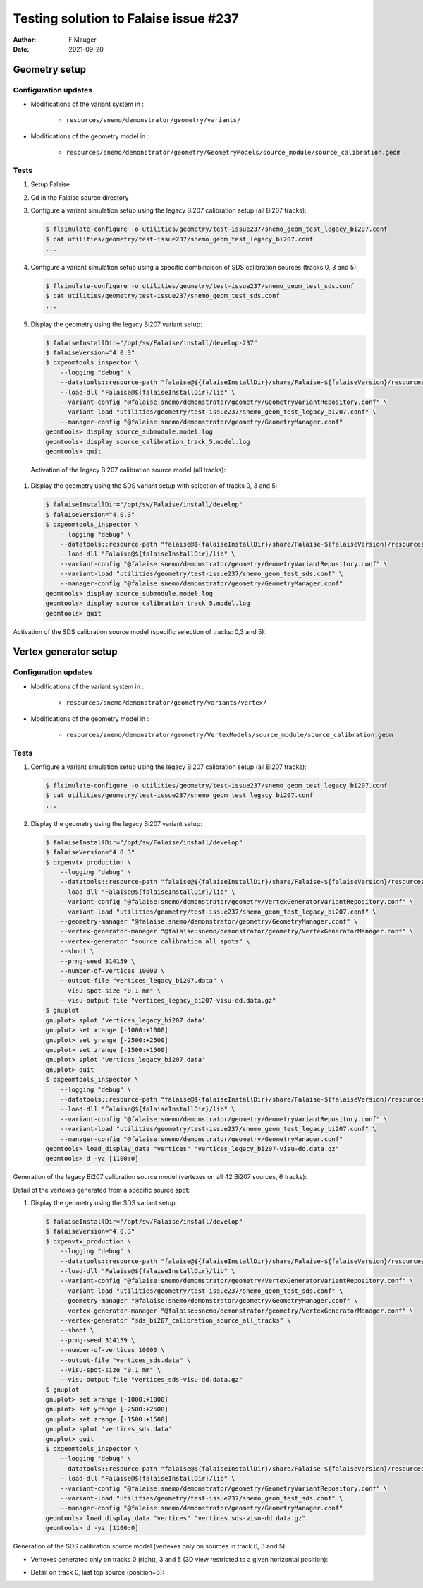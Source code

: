 ===============================================
Testing solution to Falaise issue #237
===============================================

:author: F.Mauger
:date: 2021-09-20
       
Geometry setup
==============

Configuration updates
---------------------

* Modifications of the variant system in :

   - ``resources/snemo/demonstrator/geometry/variants/``

* Modifications of the geometry model in :

   - ``resources/snemo/demonstrator/geometry/GeometryModels/source_module/source_calibration.geom``

Tests
-----
  
#. Setup Falaise
#. Cd in the Falaise source directory
#. Configure a variant simulation setup using the legacy Bi207 calibration setup (all Bi207 tracks):

   .. code:: shell
	     
      $ flsimulate-configure -o utilities/geometry/test-issue237/snemo_geom_test_legacy_bi207.conf
      $ cat utilities/geometry/test-issue237/snemo_geom_test_legacy_bi207.conf
      ...
   ..
   
#. Configure a variant simulation setup using a specific combinaison of SDS calibration sources (tracks 0, 3 and 5):

   .. code:: shell
	     
      $ flsimulate-configure -o utilities/geometry/test-issue237/snemo_geom_test_sds.conf
      $ cat utilities/geometry/test-issue237/snemo_geom_test_sds.conf
      ...
   ..
   
#. Display the geometry using the legacy Bi207 variant setup:

   .. code:: shell

      $ falaiseInstallDir="/opt/sw/Falaise/install/develop-237"
      $ falaiseVersion="4.0.3"
      $ bxgeomtools_inspector \
          --logging "debug" \
	  --datatools::resource-path "falaise@${falaiseInstallDir}/share/Falaise-${falaiseVersion}/resources" \
	  --load-dll "Falaise@${falaiseInstallDir}/lib" \
	  --variant-config "@falaise:snemo/demonstrator/geometry/GeometryVariantRepository.conf" \
	  --variant-load "utilities/geometry/test-issue237/snemo_geom_test_legacy_bi207.conf" \
	  --manager-config "@falaise:snemo/demonstrator/geometry/GeometryManager.conf" 
      geomtools> display source_submodule.model.log
      geomtools> display source_calibration_track_5.model.log
      geomtools> quit
   ..

.. raw:: pdf
   
   PageBreak
..

   Activation of the legacy Bi207 calibration source model (all tracks):
   
   .. image:: check_bi207_legacy_selection_1.jpeg
      :width: 100%

.. raw:: pdf
   
   PageBreak
..

   
#. Display the geometry using the SDS variant setup with selection of tracks 0, 3 and 5:

   .. code:: shell

      $ falaiseInstallDir="/opt/sw/Falaise/install/develop"
      $ falaiseVersion="4.0.3"
      $ bxgeomtools_inspector \
          --logging "debug" \
	  --datatools::resource-path "falaise@${falaiseInstallDir}/share/Falaise-${falaiseVersion}/resources" \
	  --load-dll "Falaise@${falaiseInstallDir}/lib" \
	  --variant-config "@falaise:snemo/demonstrator/geometry/GeometryVariantRepository.conf" \
	  --variant-load "utilities/geometry/test-issue237/snemo_geom_test_sds.conf" \
	  --manager-config "@falaise:snemo/demonstrator/geometry/GeometryManager.conf" 
      geomtools> display source_submodule.model.log
      geomtools> display source_calibration_track_5.model.log
      geomtools> quit
   ..


Activation of the SDS calibration source model (specific selection of tracks: 0,3 and 5):
 

.. image:: check_sds_selection_1.jpeg
   :width: 90%
..
   
.. .. image:: check_sds_selection_2.jpeg
.. :width: 90%
..
   
.. raw:: pdf

   PageBreak
..		       
	      
Vertex generator setup
======================

Configuration updates
---------------------

* Modifications of the variant system in :

   - ``resources/snemo/demonstrator/geometry/variants/vertex/``
     
* Modifications of the geometry model in :

   - ``resources/snemo/demonstrator/geometry/VertexModels/source_module/source_calibration.geom``

Tests
-----

#. Configure a variant simulation setup using the legacy Bi207 calibration setup (all Bi207 tracks):

   .. code:: shell
	     
      $ flsimulate-configure -o utilities/geometry/test-issue237/snemo_geom_test_legacy_bi207.conf
      $ cat utilities/geometry/test-issue237/snemo_geom_test_legacy_bi207.conf
      ...
   ..
   
#. Display the geometry using the legacy Bi207 variant setup:

   .. code:: shell
	     
      $ falaiseInstallDir="/opt/sw/Falaise/install/develop"
      $ falaiseVersion="4.0.3"
      $ bxgenvtx_production \
          --logging "debug" \
	  --datatools::resource-path "falaise@${falaiseInstallDir}/share/Falaise-${falaiseVersion}/resources" \
	  --load-dll "Falaise@${falaiseInstallDir}/lib" \
	  --variant-config "@falaise:snemo/demonstrator/geometry/VertexGeneratorVariantRepository.conf" \
	  --variant-load "utilities/geometry/test-issue237/snemo_geom_test_legacy_bi207.conf" \
	  --geometry-manager "@falaise:snemo/demonstrator/geometry/GeometryManager.conf" \
          --vertex-generator-manager "@falaise:snemo/demonstrator/geometry/VertexGeneratorManager.conf" \
 	  --vertex-generator "source_calibration_all_spots" \
          --shoot \
          --prng-seed 314159 \
          --number-of-vertices 10000 \
          --output-file "vertices_legacy_bi207.data" \
	  --visu-spot-size "0.1 mm" \
	  --visu-output-file "vertices_legacy_bi207-visu-dd.data.gz"
      $ gnuplot
      gnuplot> splot 'vertices_legacy_bi207.data'
      gnuplot> set xrange [-1000:+1000]
      gnuplot> set yrange [-2500:+2500]
      gnuplot> set zrange [-1500:+1500]
      gnuplot> splot 'vertices_legacy_bi207.data'
      gnuplot> quit
      $ bxgeomtools_inspector \
          --logging "debug" \
	  --datatools::resource-path "falaise@${falaiseInstallDir}/share/Falaise-${falaiseVersion}/resources" \
	  --load-dll "Falaise@${falaiseInstallDir}/lib" \
	  --variant-config "@falaise:snemo/demonstrator/geometry/GeometryVariantRepository.conf" \
	  --variant-load "utilities/geometry/test-issue237/snemo_geom_test_legacy_bi207.conf" \
	  --manager-config "@falaise:snemo/demonstrator/geometry/GeometryManager.conf"
      geomtools> load_display_data "vertices" "vertices_legacy_bi207-visu-dd.data.gz"
      geomtools> d -yz [1100:0]
   ..

.. raw:: pdf
	 
   PageBreak
..
   
Generation of the legacy Bi207 calibration source model (vertexes on all 42 Bi207 sources, 6 tracks):
   
.. image:: check_bi207_legacy_vertexes_0.jpg
   :width: 80%
..

Detail of the vertexes generated from a specific source spot:

.. image:: check_bi207_legacy_vertexes_1.jpg
   :width: 80%
..
   
.. raw:: pdf

   PageBreak
..
  
#. Display the geometry using the SDS variant setup:

   .. code:: shell
	     
      $ falaiseInstallDir="/opt/sw/Falaise/install/develop"
      $ falaiseVersion="4.0.3"
      $ bxgenvtx_production \
          --logging "debug" \
	  --datatools::resource-path "falaise@${falaiseInstallDir}/share/Falaise-${falaiseVersion}/resources" \
	  --load-dll "Falaise@${falaiseInstallDir}/lib" \
	  --variant-config "@falaise:snemo/demonstrator/geometry/VertexGeneratorVariantRepository.conf" \
	  --variant-load "utilities/geometry/test-issue237/snemo_geom_test_sds.conf" \
	  --geometry-manager "@falaise:snemo/demonstrator/geometry/GeometryManager.conf" \
          --vertex-generator-manager "@falaise:snemo/demonstrator/geometry/VertexGeneratorManager.conf" \
 	  --vertex-generator "sds_bi207_calibration_source_all_tracks" \
          --shoot \
          --prng-seed 314159 \
          --number-of-vertices 10000 \
          --output-file "vertices_sds.data" \
	  --visu-spot-size "0.1 mm" \
	  --visu-output-file "vertices_sds-visu-dd.data.gz"
      $ gnuplot
      gnuplot> set xrange [-1000:+1000]
      gnuplot> set yrange [-2500:+2500]
      gnuplot> set zrange [-1500:+1500]
      gnuplot> splot 'vertices_sds.data'
      gnuplot> quit
      $ bxgeomtools_inspector \
          --logging "debug" \
	  --datatools::resource-path "falaise@${falaiseInstallDir}/share/Falaise-${falaiseVersion}/resources" \
	  --load-dll "Falaise@${falaiseInstallDir}/lib" \
	  --variant-config "@falaise:snemo/demonstrator/geometry/GeometryVariantRepository.conf" \
	  --variant-load "utilities/geometry/test-issue237/snemo_geom_test_sds.conf" \
	  --manager-config "@falaise:snemo/demonstrator/geometry/GeometryManager.conf"
      geomtools> load_display_data "vertices" "vertices_sds-visu-dd.data.gz"
      geomtools> d -yz [1100:0]
   ..

Generation of the SDS calibration source model (vertexes only on sources in track 0, 3 and 5):

* Vertexes generated only on tracks 0 (right), 3 and 5 (3D view restricted to a given horizontal position):
  
  .. image:: check_sds_vertexes_2.jpg
     :width: 75%
  ..
   
* Detail on track 0, last top source (position=6):
   
  .. image:: check_sds_vertexes_1.jpg
     :width: 70%
  ..

.. end

